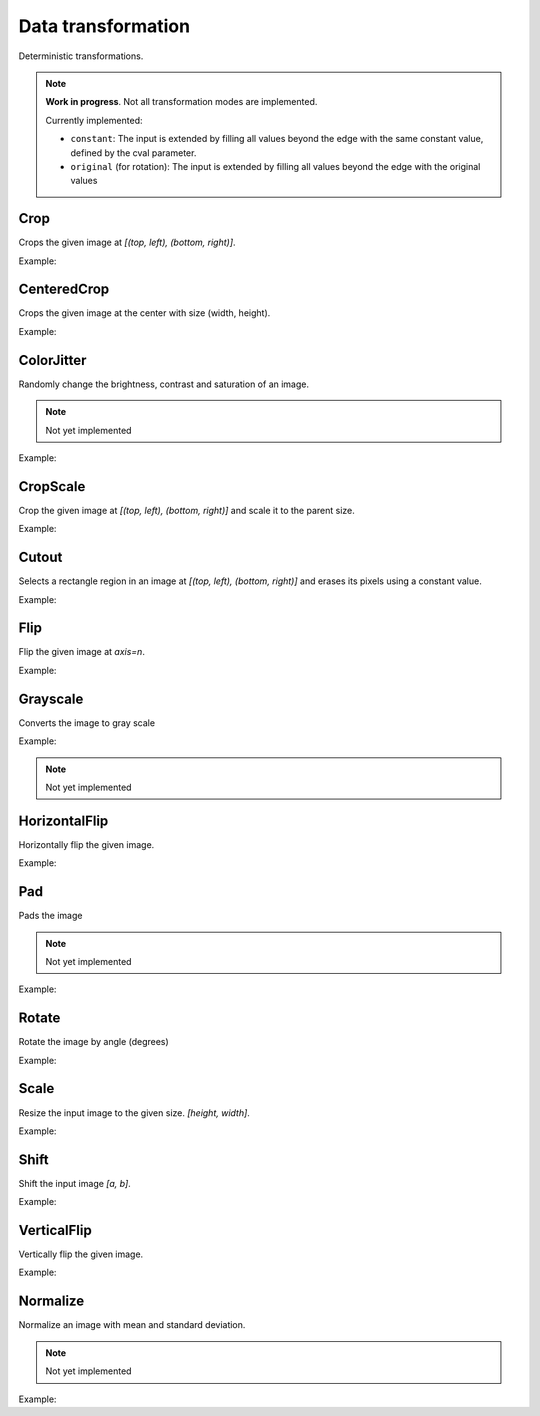 Data transformation
===================

Deterministic transformations.

.. note::

    **Work in progress**. Not all transformation modes are implemented.

    Currently implemented:

    - ``constant``: The input is extended by filling all values beyond the edge with the same constant value, defined by the cval parameter.
    - ``original`` (for rotation): The input is extended by filling all values beyond the edge with the original values


Crop
----

Crops the given image at `[(top, left), (bottom, right)]`.

Example:

.. code-block:: c++
   :linenos:

    layer Crop(layer parent, vector<int> from_coords, vector<int> to_coords, bool reshape=true, float constant=0.0f, string name="");


CenteredCrop
---------------

Crops the given image at the center with size (width, height).

Example:

.. code-block:: c++
   :linenos:

    layer CenteredCrop(layer parent, vector<int> size, bool reshape=true, float constant=0.0f, string name="");


ColorJitter
---------------

Randomly change the brightness, contrast and saturation of an image.

.. note::

    Not yet implemented

Example:

.. code-block:: c++
   :linenos:

    layer ColorJitter(layer parent, float brightness=0, float contrast=0, float saturation=0, float hue=0, string name="");  // TODO: Implement


CropScale
---------------

Crop the given image at `[(top, left), (bottom, right)]` and scale it to the parent size.

Example:

.. code-block:: c++
   :linenos:

    layer CropScale(layer parent, vector<int> from_coords, vector<int> to_coords, string da_mode="nearest", float constant=0.0f, string name="");


Cutout
-------

Selects a rectangle region in an image at `[(top, left), (bottom, right)]` and erases its pixels using a constant value.

Example:

.. code-block:: c++
   :linenos:

    layer Cutout(layer parent, vector<int> from_coords, vector<int> to_coords, float constant=0.0f, string name="");



Flip
-------

Flip the given image at `axis=n`.

Example:

.. code-block:: c++
   :linenos:

    layer Flip(layer parent, int axis=0, string name="");

Grayscale
---------

Converts the image to gray scale

Example:

.. note::

    Not yet implemented

.. code-block:: c++
   :linenos:

    layer Grayscale(layer parent,  string name="");


HorizontalFlip
---------------------

Horizontally flip the given image.

Example:

.. code-block:: c++
   :linenos:

    layer HorizontalFlip(layer parent, string name="");


Pad
--------------

Pads the image

.. note::

    Not yet implemented

Example:

.. code-block:: c++
   :linenos:

    layer Pad(layer parent, vector<int> padding, float constant=0.0f, string name="");



Rotate
-------

Rotate the image by angle (degrees)

Example:

.. code-block:: c++
   :linenos:

    layer Rotate(layer parent, float angle, vector<int> offset_center={0, 0}, string da_mode="original", float constant=0.0f, string name="");



Scale
-------

Resize the input image to the given size. `[height, width]`.

Example:

.. code-block:: c++
   :linenos:

    layer Scale(layer parent, vector<int> new_shape, bool reshape=true, string da_mode="nearest", float constant=0.0f, string name="");


Shift
-----------

Shift the input image `[a, b]`.

Example:

.. code-block:: c++
   :linenos:

    layer Shift(layer parent, vector<int> shift, string da_mode="nearest", float constant=0.0f, string name="");


VerticalFlip
---------------------

Vertically flip the given image.

Example:

.. code-block:: c++
   :linenos:

    layer VerticalFlip(layer parent, string name="");


Normalize
---------

Normalize an image with mean and standard deviation.

.. note::

    Not yet implemented

Example:

.. code-block:: c++
   :linenos:

    layer Normalize(layer parent, string name="");
